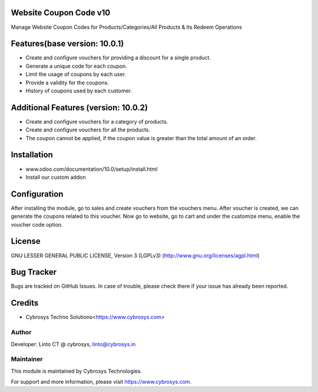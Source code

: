 Website Coupon Code v10
=======================
Manage Website Coupon Codes for Products/Categories/All Products & Its Redeem Operations

Features(base version: 10.0.1)
==============================

* Create and configure vouchers for providing a discount for a single product.
* Generate a unique code for each coupon.
* Limit the usage of coupons by each user.
* Provide a validity for the coupons.
* History of coupons used by each customer.

Additional Features (version: 10.0.2)
=====================================

* Create and configure vouchers for a category of products.
* Create and configure vouchers for all the products.
* The coupon cannot be applied, if the coupon value is greater than the total amount of an order.

Installation
============

- www.odoo.com/documentation/10.0/setup/install.html
- Install our custom addon

Configuration
=============

After installing the module, go to sales and create vouchers from the vouchers menu. After voucher is created, we can
generate the coupons related to this voucher. Now go to website, go to cart and under the customize menu, enable the
voucher code option.

License
=======
GNU LESSER GENERAL PUBLIC LICENSE, Version 3 (LGPLv3)
(http://www.gnu.org/licenses/agpl.html)

Bug Tracker
===========
Bugs are tracked on GitHub Issues. In case of trouble, please check there if your issue has already been reported.

Credits
=======
* Cybrosys Techno Solutions<https://www.cybrosys.com>

Author
------

Developer: Linto CT @ cybrosys, linto@cybrosys.in

Maintainer
----------

This module is maintained by Cybrosys Technologies.

For support and more information, please visit https://www.cybrosys.com.
